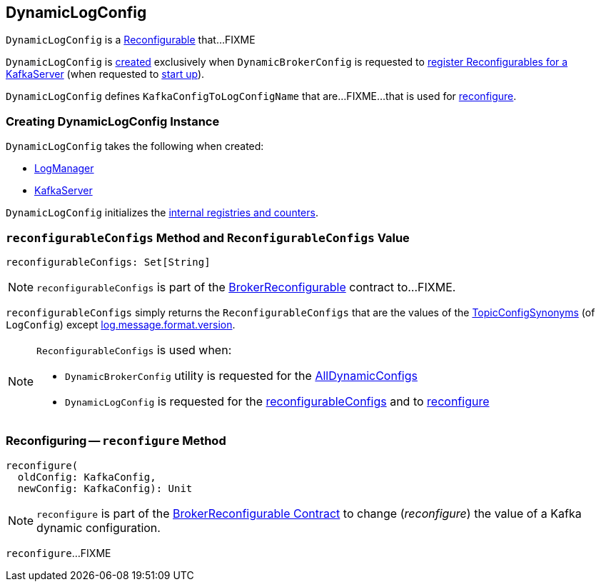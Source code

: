 == [[DynamicLogConfig]] DynamicLogConfig

`DynamicLogConfig` is a <<kafka-common-Reconfigurable.adoc#, Reconfigurable>> that...FIXME

`DynamicLogConfig` is <<creating-instance, created>> exclusively when `DynamicBrokerConfig` is requested to <<kafka-server-DynamicBrokerConfig.adoc#addReconfigurables, register Reconfigurables for a KafkaServer>> (when requested to <<kafka-server-KafkaServer.adoc#startup, start up>>).

[[KafkaConfigToLogConfigName]]
`DynamicLogConfig` defines `KafkaConfigToLogConfigName` that are...FIXME...that is used for <<reconfigure, reconfigure>>.

=== [[creating-instance]] Creating DynamicLogConfig Instance

`DynamicLogConfig` takes the following when created:

* [[logManager]] <<kafka-log-LogManager.adoc#, LogManager>>
* [[server]] <<kafka-server-KafkaServer.adoc#, KafkaServer>>

`DynamicLogConfig` initializes the <<internal-registries, internal registries and counters>>.

=== [[ReconfigurableConfigs]][[reconfigurableConfigs]] `reconfigurableConfigs` Method and `ReconfigurableConfigs` Value

[source, scala]
----
reconfigurableConfigs: Set[String]
----

NOTE: `reconfigurableConfigs` is part of the link:kafka-server-BrokerReconfigurable.adoc#reconfigurableConfigs[BrokerReconfigurable] contract to...FIXME.

`reconfigurableConfigs` simply returns the `ReconfigurableConfigs` that are the values of the link:kafka-log-LogConfig.adoc#TopicConfigSynonyms[TopicConfigSynonyms] (of `LogConfig`) except link:kafka-server-KafkaConfig.adoc#LogMessageFormatVersionProp[log.message.format.version].

[NOTE]
====
`ReconfigurableConfigs` is used when:

* `DynamicBrokerConfig` utility is requested for the link:kafka-server-DynamicBrokerConfig.adoc#AllDynamicConfigs[AllDynamicConfigs]

* `DynamicLogConfig` is requested for the <<reconfigurableConfigs, reconfigurableConfigs>> and to <<reconfigure, reconfigure>>
====

=== [[reconfigure]] Reconfiguring -- `reconfigure` Method

[source, scala]
----
reconfigure(
  oldConfig: KafkaConfig,
  newConfig: KafkaConfig): Unit
----

NOTE: `reconfigure` is part of the <<kafka-server-BrokerReconfigurable.adoc#reconfigure, BrokerReconfigurable Contract>> to change (_reconfigure_) the value of a Kafka dynamic configuration.

`reconfigure`...FIXME
